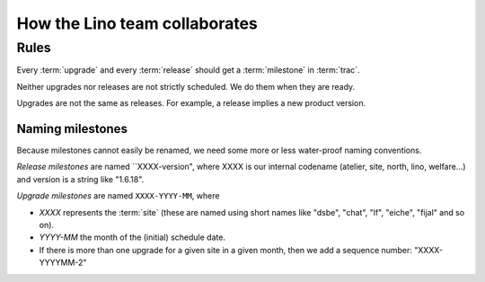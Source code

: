 ==============================
How the Lino team collaborates
==============================

.. glossary::

  trac

    Trac is our ticketing system.  When we say :term:`trac`, then we
    usually mean our public trac environment at
    http://trac.lino-framework.org

  milestone

    In :term:`trac` we can define "milestones". 

    "When you file the ticket, you (the ticket submitter) use the
    version field to indicate the version of the software that
    exhibits the defect. Once the software maintainer triages the
    ticket, they assign it to a milestone that indicates the time
    frame in which the defect will be fixed. The ticket can be
    re-assigned from one milestone to another depending on project
    schedule, but the version number will remain the same. Version
    numbers refer to things that have already been released, and
    milestones refer to things that are in development or planned for
    the future and not yet started."  (user "bta" on stackoverflow in
    `Proper way to use versions and milestones
    <http://stackoverflow.com/questions/7489580/proper-way-to-use-versions-and-milestones>`_)

    Every milestone represents either an :term:`upgrade` or a
    :term:`release`.

  release

    A release is when a given project gets a new version number and is
    published on PyPI. We do this using the :cmd:`fab release`
    command.


  upgrade

    An upgrade is when the Lino installation at a given :term:`site` gets
    upgraded.

  site

    A *site* is a "Django project" running on a given server.


Rules
=====

Every :term:`upgrade` and every :term:`release` should get a
:term:`milestone` in :term:`trac`.

Neither upgrades nor releases are not strictly scheduled. We do them
when they are ready.

Upgrades are not the same as releases. For example, a release implies
a new product version.


Naming milestones
-----------------

Because milestones cannot easily be renamed, we need some more or less
water-proof naming conventions.

*Release milestones* are named ``XXXX-version", where XXXX is our
internal codename (atelier, site, north, lino, welfare...) and version
is a string like "1.6.18".

*Upgrade milestones* are named ``XXXX-YYYY-MM``, where

- `XXXX` represents the :term:`site` (these are named using short
  names like "dsbe", "chat", "lf", "eiche", "fijal" and so on).

- `YYYY-MM` the month of the (initial) schedule date. 
- If there is more than one upgrade for a given site in a given month,
  then we add a sequence number: "XXXX-YYYYMM-2"


